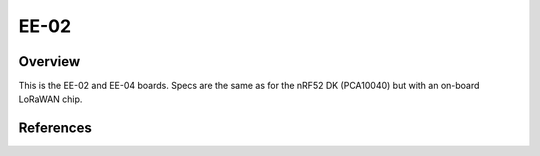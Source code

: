 .. _ee02:

EE-02
#####

Overview
********

This is the EE-02 and EE-04 boards. Specs are the same as for the nRF52 DK
(PCA10040) but with an on-board LoRaWAN chip.


References
**********

.. target-notes::

.. _ee-02 documentation size: https://docs.exploratory.engineering

